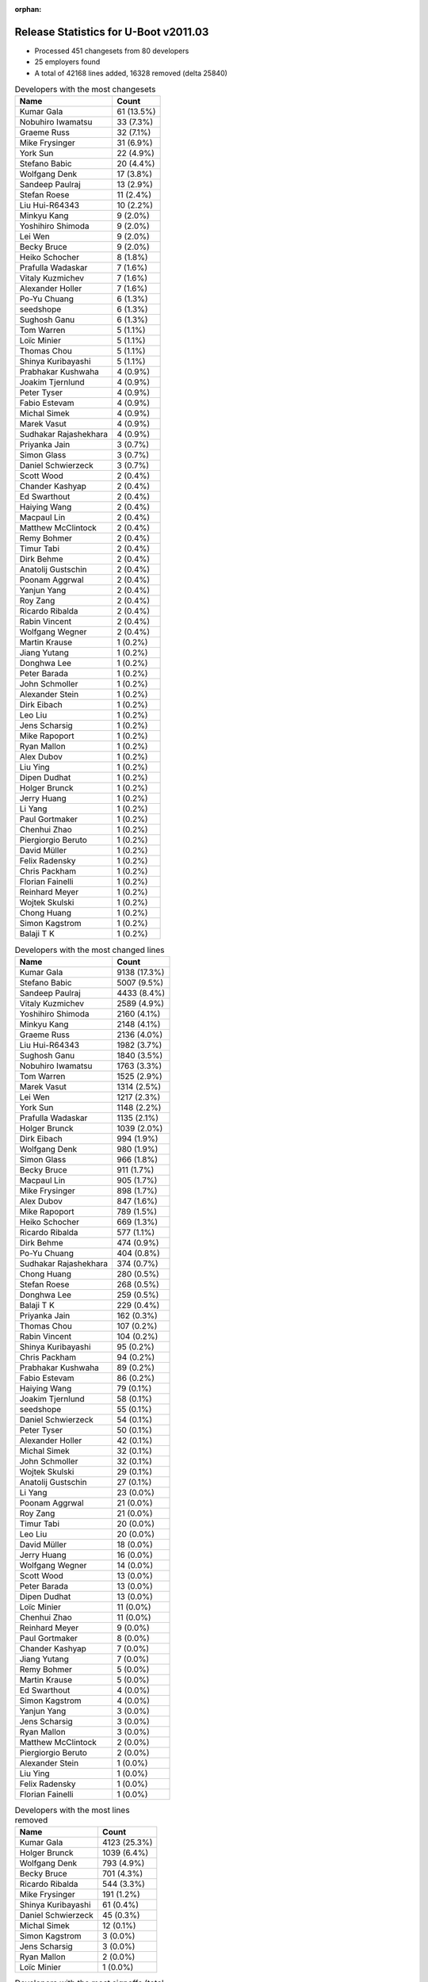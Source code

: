 :orphan:

Release Statistics for U-Boot v2011.03
======================================

* Processed 451 changesets from 80 developers
 
* 25 employers found

* A total of 42168 lines added, 16328 removed (delta 25840)

.. table:: Developers with the most changesets
   :widths: auto

   ================================  =====
   Name                              Count
   ================================  =====
   Kumar Gala                        61 (13.5%)
   Nobuhiro Iwamatsu                 33 (7.3%)
   Graeme Russ                       32 (7.1%)
   Mike Frysinger                    31 (6.9%)
   York Sun                          22 (4.9%)
   Stefano Babic                     20 (4.4%)
   Wolfgang Denk                     17 (3.8%)
   Sandeep Paulraj                   13 (2.9%)
   Stefan Roese                      11 (2.4%)
   Liu Hui-R64343                    10 (2.2%)
   Minkyu Kang                       9 (2.0%)
   Yoshihiro Shimoda                 9 (2.0%)
   Lei Wen                           9 (2.0%)
   Becky Bruce                       9 (2.0%)
   Heiko Schocher                    8 (1.8%)
   Prafulla Wadaskar                 7 (1.6%)
   Vitaly Kuzmichev                  7 (1.6%)
   Alexander Holler                  7 (1.6%)
   Po-Yu Chuang                      6 (1.3%)
   seedshope                         6 (1.3%)
   Sughosh Ganu                      6 (1.3%)
   Tom Warren                        5 (1.1%)
   Loïc Minier                       5 (1.1%)
   Thomas Chou                       5 (1.1%)
   Shinya Kuribayashi                5 (1.1%)
   Prabhakar Kushwaha                4 (0.9%)
   Joakim Tjernlund                  4 (0.9%)
   Peter Tyser                       4 (0.9%)
   Fabio Estevam                     4 (0.9%)
   Michal Simek                      4 (0.9%)
   Marek Vasut                       4 (0.9%)
   Sudhakar Rajashekhara             4 (0.9%)
   Priyanka Jain                     3 (0.7%)
   Simon Glass                       3 (0.7%)
   Daniel Schwierzeck                3 (0.7%)
   Scott Wood                        2 (0.4%)
   Chander Kashyap                   2 (0.4%)
   Ed Swarthout                      2 (0.4%)
   Haiying Wang                      2 (0.4%)
   Macpaul Lin                       2 (0.4%)
   Matthew McClintock                2 (0.4%)
   Remy Bohmer                       2 (0.4%)
   Timur Tabi                        2 (0.4%)
   Dirk Behme                        2 (0.4%)
   Anatolij Gustschin                2 (0.4%)
   Poonam Aggrwal                    2 (0.4%)
   Yanjun Yang                       2 (0.4%)
   Roy Zang                          2 (0.4%)
   Ricardo Ribalda                   2 (0.4%)
   Rabin Vincent                     2 (0.4%)
   Wolfgang Wegner                   2 (0.4%)
   Martin Krause                     1 (0.2%)
   Jiang Yutang                      1 (0.2%)
   Donghwa Lee                       1 (0.2%)
   Peter Barada                      1 (0.2%)
   John Schmoller                    1 (0.2%)
   Alexander Stein                   1 (0.2%)
   Dirk Eibach                       1 (0.2%)
   Leo Liu                           1 (0.2%)
   Jens Scharsig                     1 (0.2%)
   Mike Rapoport                     1 (0.2%)
   Ryan Mallon                       1 (0.2%)
   Alex Dubov                        1 (0.2%)
   Liu Ying                          1 (0.2%)
   Dipen Dudhat                      1 (0.2%)
   Holger Brunck                     1 (0.2%)
   Jerry Huang                       1 (0.2%)
   Li Yang                           1 (0.2%)
   Paul Gortmaker                    1 (0.2%)
   Chenhui Zhao                      1 (0.2%)
   Piergiorgio Beruto                1 (0.2%)
   David Müller                      1 (0.2%)
   Felix Radensky                    1 (0.2%)
   Chris Packham                     1 (0.2%)
   Florian Fainelli                  1 (0.2%)
   Reinhard Meyer                    1 (0.2%)
   Wojtek Skulski                    1 (0.2%)
   Chong Huang                       1 (0.2%)
   Simon Kagstrom                    1 (0.2%)
   Balaji T K                        1 (0.2%)
   ================================  =====


.. table:: Developers with the most changed lines
   :widths: auto

   ================================  =====
   Name                              Count
   ================================  =====
   Kumar Gala                        9138 (17.3%)
   Stefano Babic                     5007 (9.5%)
   Sandeep Paulraj                   4433 (8.4%)
   Vitaly Kuzmichev                  2589 (4.9%)
   Yoshihiro Shimoda                 2160 (4.1%)
   Minkyu Kang                       2148 (4.1%)
   Graeme Russ                       2136 (4.0%)
   Liu Hui-R64343                    1982 (3.7%)
   Sughosh Ganu                      1840 (3.5%)
   Nobuhiro Iwamatsu                 1763 (3.3%)
   Tom Warren                        1525 (2.9%)
   Marek Vasut                       1314 (2.5%)
   Lei Wen                           1217 (2.3%)
   York Sun                          1148 (2.2%)
   Prafulla Wadaskar                 1135 (2.1%)
   Holger Brunck                     1039 (2.0%)
   Dirk Eibach                       994 (1.9%)
   Wolfgang Denk                     980 (1.9%)
   Simon Glass                       966 (1.8%)
   Becky Bruce                       911 (1.7%)
   Macpaul Lin                       905 (1.7%)
   Mike Frysinger                    898 (1.7%)
   Alex Dubov                        847 (1.6%)
   Mike Rapoport                     789 (1.5%)
   Heiko Schocher                    669 (1.3%)
   Ricardo Ribalda                   577 (1.1%)
   Dirk Behme                        474 (0.9%)
   Po-Yu Chuang                      404 (0.8%)
   Sudhakar Rajashekhara             374 (0.7%)
   Chong Huang                       280 (0.5%)
   Stefan Roese                      268 (0.5%)
   Donghwa Lee                       259 (0.5%)
   Balaji T K                        229 (0.4%)
   Priyanka Jain                     162 (0.3%)
   Thomas Chou                       107 (0.2%)
   Rabin Vincent                     104 (0.2%)
   Shinya Kuribayashi                95 (0.2%)
   Chris Packham                     94 (0.2%)
   Prabhakar Kushwaha                89 (0.2%)
   Fabio Estevam                     86 (0.2%)
   Haiying Wang                      79 (0.1%)
   Joakim Tjernlund                  58 (0.1%)
   seedshope                         55 (0.1%)
   Daniel Schwierzeck                54 (0.1%)
   Peter Tyser                       50 (0.1%)
   Alexander Holler                  42 (0.1%)
   Michal Simek                      32 (0.1%)
   John Schmoller                    32 (0.1%)
   Wojtek Skulski                    29 (0.1%)
   Anatolij Gustschin                27 (0.1%)
   Li Yang                           23 (0.0%)
   Poonam Aggrwal                    21 (0.0%)
   Roy Zang                          21 (0.0%)
   Timur Tabi                        20 (0.0%)
   Leo Liu                           20 (0.0%)
   David Müller                      18 (0.0%)
   Jerry Huang                       16 (0.0%)
   Wolfgang Wegner                   14 (0.0%)
   Scott Wood                        13 (0.0%)
   Peter Barada                      13 (0.0%)
   Dipen Dudhat                      13 (0.0%)
   Loïc Minier                       11 (0.0%)
   Chenhui Zhao                      11 (0.0%)
   Reinhard Meyer                    9 (0.0%)
   Paul Gortmaker                    8 (0.0%)
   Chander Kashyap                   7 (0.0%)
   Jiang Yutang                      7 (0.0%)
   Remy Bohmer                       5 (0.0%)
   Martin Krause                     5 (0.0%)
   Ed Swarthout                      4 (0.0%)
   Simon Kagstrom                    4 (0.0%)
   Yanjun Yang                       3 (0.0%)
   Jens Scharsig                     3 (0.0%)
   Ryan Mallon                       3 (0.0%)
   Matthew McClintock                2 (0.0%)
   Piergiorgio Beruto                2 (0.0%)
   Alexander Stein                   1 (0.0%)
   Liu Ying                          1 (0.0%)
   Felix Radensky                    1 (0.0%)
   Florian Fainelli                  1 (0.0%)
   ================================  =====


.. table:: Developers with the most lines removed
   :widths: auto

   ================================  =====
   Name                              Count
   ================================  =====
   Kumar Gala                        4123 (25.3%)
   Holger Brunck                     1039 (6.4%)
   Wolfgang Denk                     793 (4.9%)
   Becky Bruce                       701 (4.3%)
   Ricardo Ribalda                   544 (3.3%)
   Mike Frysinger                    191 (1.2%)
   Shinya Kuribayashi                61 (0.4%)
   Daniel Schwierzeck                45 (0.3%)
   Michal Simek                      12 (0.1%)
   Simon Kagstrom                    3 (0.0%)
   Jens Scharsig                     3 (0.0%)
   Ryan Mallon                       2 (0.0%)
   Loïc Minier                       1 (0.0%)
   ================================  =====


.. table:: Developers with the most signoffs (total 157)
   :widths: auto

   ================================  =====
   Name                              Count
   ================================  =====
   Kumar Gala                        55 (35.0%)
   Sandeep Paulraj                   19 (12.1%)
   Minkyu Kang                       9 (5.7%)
   Ben Gardiner                      8 (5.1%)
   Stefan Roese                      8 (5.1%)
   Nobuhiro Iwamatsu                 7 (4.5%)
   Kyungmin Park                     5 (3.2%)
   Scott McNutt                      4 (2.5%)
   Wolfgang Denk                     3 (1.9%)
   Shinya Kuribayashi                3 (1.9%)
   Mahavir Jain                      3 (1.9%)
   Li Yang                           3 (1.9%)
   Mike Frysinger                    2 (1.3%)
   Kim Phillips                      2 (1.3%)
   Prakash PM                        2 (1.3%)
   Scott Wood                        2 (1.3%)
   Chenhui Zhao                      2 (1.3%)
   Sudhakar Rajashekhara             2 (1.3%)
   Tushar Behera                     1 (0.6%)
   Andy Fleming                      1 (0.6%)
   Magnus Lilja                      1 (0.6%)
   Hemant Pedanekar                  1 (0.6%)
   Alagu Sankar                      1 (0.6%)
   Jin Qing                          1 (0.6%)
   David Woodhouse                   1 (0.6%)
   John Linn                         1 (0.6%)
   Haitao Zhang                      1 (0.6%)
   Ricardo Ribalda Delgado           1 (0.6%)
   Ruslan Araslanov                  1 (0.6%)
   Peter Tyser                       1 (0.6%)
   Dipen Dudhat                      1 (0.6%)
   Roy Zang                          1 (0.6%)
   Po-Yu Chuang                      1 (0.6%)
   Dirk Behme                        1 (0.6%)
   Prafulla Wadaskar                 1 (0.6%)
   Stefano Babic                     1 (0.6%)
   ================================  =====


.. table:: Developers with the most reviews (total 2)
   :widths: auto

   ================================  =====
   Name                              Count
   ================================  =====
   Macpaul Lin                       2 (100.0%)
   ================================  =====


.. table:: Developers with the most test credits (total 15)
   :widths: auto

   ================================  =====
   Name                              Count
   ================================  =====
   Paul Gortmaker                    3 (20.0%)
   Macpaul Lin                       2 (13.3%)
   Stefano Babic                     2 (13.3%)
   Alexander Holler                  2 (13.3%)
   Wolfgang Denk                     1 (6.7%)
   Magnus Lilja                      1 (6.7%)
   Peter Tyser                       1 (6.7%)
   Andreas Bießmann                  1 (6.7%)
   Thomas Weber                      1 (6.7%)
   Steve Sakoman                     1 (6.7%)
   ================================  =====


.. table:: Developers who gave the most tested-by credits (total 15)
   :widths: auto

   ================================  =====
   Name                              Count
   ================================  =====
   Alexander Holler                  2 (13.3%)
   Kumar Gala                        2 (13.3%)
   Po-Yu Chuang                      2 (13.3%)
   Stefano Babic                     1 (6.7%)
   Becky Bruce                       1 (6.7%)
   Peter Barada                      1 (6.7%)
   Anatolij Gustschin                1 (6.7%)
   Fabio Estevam                     1 (6.7%)
   Chris Packham                     1 (6.7%)
   Priyanka Jain                     1 (6.7%)
   Balaji T K                        1 (6.7%)
   Liu Hui-R64343                    1 (6.7%)
   ================================  =====


.. table:: Developers with the most report credits (total 3)
   :widths: auto

   ================================  =====
   Name                              Count
   ================================  =====
   Loïc Minier                       1 (33.3%)
   Renaud Barbier                    1 (33.3%)
   John Traill                       1 (33.3%)
   ================================  =====


.. table:: Developers who gave the most report credits (total 3)
   :widths: auto

   ================================  =====
   Name                              Count
   ================================  =====
   Kumar Gala                        2 (66.7%)
   Loïc Minier                       1 (33.3%)
   ================================  =====


.. table:: Top changeset contributors by employer
   :widths: auto

   ================================  =====
   Name                              Count
   ================================  =====
   Freescale                         131 (29.0%)
   (Unknown)                         72 (16.0%)
   DENX Software Engineering         62 (13.7%)
   Graeme Russ                       32 (7.1%)
   Analog Devices                    31 (6.9%)
   Nobuhiro Iwamatsu                 23 (5.1%)
   Renesas Electronics               19 (4.2%)
   Texas Instruments                 18 (4.0%)
   Marvell                           11 (2.4%)
   Samsung                           10 (2.2%)
   Linaro                            7 (1.6%)
   MontaVista                        7 (1.6%)
   Extreme Engineering Solutions     5 (1.1%)
   Transmode Systems                 4 (0.9%)
   Xilinx                            4 (0.9%)
   Google, Inc.                      3 (0.7%)
   ST-Ericsson                       2 (0.4%)
   Dirk Behme                        2 (0.4%)
   Oce Technologies                  2 (0.4%)
   Bluewater Systems                 1 (0.2%)
   CompuLab                          1 (0.2%)
   Wind River                        1 (0.2%)
   Guntermann & Drunck               1 (0.2%)
   Keymile                           1 (0.2%)
   TQ Systems                        1 (0.2%)
   ================================  =====


.. table:: Top lines changed by employer
   :widths: auto

   ================================  =====
   Name                              Count
   ================================  =====
   Freescale                         13745 (26.0%)
   DENX Software Engineering         8265 (15.6%)
   (Unknown)                         8029 (15.2%)
   Texas Instruments                 5036 (9.5%)
   MontaVista                        2589 (4.9%)
   Samsung                           2407 (4.6%)
   Renesas Electronics               2311 (4.4%)
   Graeme Russ                       2136 (4.0%)
   Nobuhiro Iwamatsu                 1612 (3.0%)
   Marvell                           1268 (2.4%)
   Keymile                           1039 (2.0%)
   Guntermann & Drunck               994 (1.9%)
   Google, Inc.                      966 (1.8%)
   Analog Devices                    898 (1.7%)
   CompuLab                          789 (1.5%)
   Dirk Behme                        474 (0.9%)
   ST-Ericsson                       104 (0.2%)
   Extreme Engineering Solutions     82 (0.2%)
   Transmode Systems                 58 (0.1%)
   Xilinx                            32 (0.1%)
   Linaro                            18 (0.0%)
   Wind River                        8 (0.0%)
   Oce Technologies                  5 (0.0%)
   TQ Systems                        5 (0.0%)
   Bluewater Systems                 3 (0.0%)
   ================================  =====


.. table:: Employers with the most signoffs (total 157)
   :widths: auto

   ================================  =====
   Name                              Count
   ================================  =====
   Freescale                         68 (43.3%)
   Texas Instruments                 24 (15.3%)
   (Unknown)                         17 (10.8%)
   Samsung                           14 (8.9%)
   DENX Software Engineering         12 (7.6%)
   Nobuhiro Iwamatsu                 7 (4.5%)
   Marvell                           4 (2.5%)
   Psyent                            4 (2.5%)
   Analog Devices                    2 (1.3%)
   Dirk Behme                        1 (0.6%)
   Extreme Engineering Solutions     1 (0.6%)
   Xilinx                            1 (0.6%)
   Linaro                            1 (0.6%)
   Intel                             1 (0.6%)
   ================================  =====


.. table:: Employers with the most hackers (total 84)
   :widths: auto

   ================================  =====
   Name                              Count
   ================================  =====
   (Unknown)                         29 (34.5%)
   Freescale                         20 (23.8%)
   DENX Software Engineering         6 (7.1%)
   Texas Instruments                 3 (3.6%)
   Samsung                           2 (2.4%)
   Marvell                           2 (2.4%)
   Extreme Engineering Solutions     2 (2.4%)
   Linaro                            2 (2.4%)
   Renesas Electronics               2 (2.4%)
   Nobuhiro Iwamatsu                 1 (1.2%)
   Analog Devices                    1 (1.2%)
   Dirk Behme                        1 (1.2%)
   Xilinx                            1 (1.2%)
   MontaVista                        1 (1.2%)
   Graeme Russ                       1 (1.2%)
   Keymile                           1 (1.2%)
   Guntermann & Drunck               1 (1.2%)
   Google, Inc.                      1 (1.2%)
   CompuLab                          1 (1.2%)
   ST-Ericsson                       1 (1.2%)
   Transmode Systems                 1 (1.2%)
   Wind River                        1 (1.2%)
   Oce Technologies                  1 (1.2%)
   TQ Systems                        1 (1.2%)
   Bluewater Systems                 1 (1.2%)
   ================================  =====
